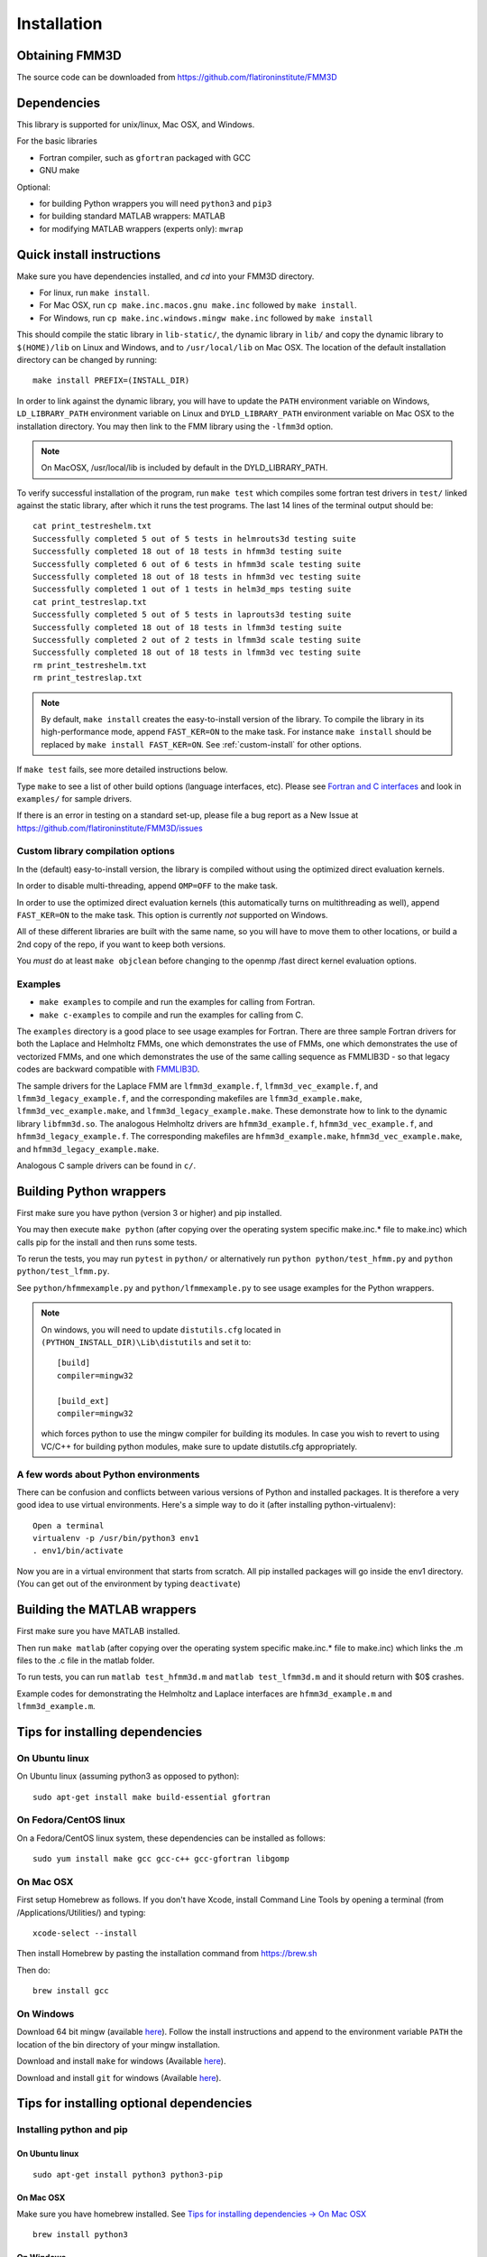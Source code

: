Installation
============

Obtaining FMM3D
***************

The source code can be downloaded from https://github.com/flatironinstitute/FMM3D 


Dependencies
************

This library is supported for unix/linux, Mac OSX, and Windows.

For the basic libraries

* Fortran compiler, such as ``gfortran`` packaged with GCC
* GNU make

Optional:

* for building Python wrappers you will need ``python3`` and ``pip3`` 
* for building standard MATLAB wrappers: MATLAB
* for modifying MATLAB wrappers (experts only): ``mwrap``

Quick install instructions
*********************************************

Make sure you have dependencies installed, and `cd` into your FMM3D
directory. 

-  For linux, run ``make install``.
-  For Mac OSX, run ``cp make.inc.macos.gnu make.inc`` followed by ``make install``.
-  For Windows, run ``cp make.inc.windows.mingw make.inc`` followed by ``make install`` 

This should compile the static library
in ``lib-static/``, the dynamic library in ``lib/`` and copy the dynamic 
library to ``$(HOME)/lib`` on Linux and Windows, and to
``/usr/local/lib`` on Mac OSX.
The location of the default installation directory can be changed by
running::

    make install PREFIX=(INSTALL_DIR)


In order to link against the dynamic library, you will have to update
the ``PATH`` environment variable on Windows, ``LD_LIBRARY_PATH`` environment
variable on Linux and ``DYLD_LIBRARY_PATH`` environment variable on Mac OSX
to the installation directory.
You may then link to the FMM library using the ``-lfmm3d`` option.

.. note :: 
   On MacOSX, /usr/local/lib is included by default in the
   DYLD_LIBRARY_PATH.


To verify successful installation of the program, run ``make test``
which compiles some fortran test drivers in ``test/`` linked against
the static library, after which it
runs the test programs. The last 14 lines of the terminal output should be::

   cat print_testreshelm.txt
   Successfully completed 5 out of 5 tests in helmrouts3d testing suite
   Successfully completed 18 out of 18 tests in hfmm3d testing suite
   Successfully completed 6 out of 6 tests in hfmm3d scale testing suite
   Successfully completed 18 out of 18 tests in hfmm3d vec testing suite
   Successfully completed 1 out of 1 tests in helm3d_mps testing suite
   cat print_testreslap.txt
   Successfully completed 5 out of 5 tests in laprouts3d testing suite
   Successfully completed 18 out of 18 tests in lfmm3d testing suite
   Successfully completed 2 out of 2 tests in lfmm3d scale testing suite
   Successfully completed 18 out of 18 tests in lfmm3d vec testing suite
   rm print_testreshelm.txt
   rm print_testreslap.txt


.. note ::
   By default, ``make install`` creates the easy-to-install version of the library. To
   compile the library in its high-performance mode, append
   ``FAST_KER=ON`` to the make task. For instance ``make install`` should be replaced by 
   ``make install FAST_KER=ON``. See :ref:`custom-install` for
   other options.
   

If ``make test`` fails, see more detailed instructions below. 

Type ``make`` to see a list of other build options (language
interfaces, etc). Please see `Fortran and C interfaces <fortran-c.html>`__ and look in
``examples/`` for sample drivers.

If there is an error in testing on a standard set-up,
please file a bug report as a New Issue at https://github.com/flatironinstitute/FMM3D/issues

.. _custom-install:

Custom library compilation options
~~~~~~~~~~~~~~~~~~~~~~~~~~~~~~~~~~

In the (default) easy-to-install version,
the library is compiled  without using the optimized direct evaluation kernels.

In order to disable multi-threading, append ``OMP=OFF`` to the make task.

In order to use the optimized direct evaluation kernels (this
automatically turns on multithreading as well), append ``FAST_KER=ON`` to
the make task. This option is currently *not* supported on Windows.


All of these different libraries are
built with the same name, so you will have to move them to other
locations, or build a 2nd copy of the repo, if you want to keep both
versions.

You *must* do at least ``make objclean`` before changing to the openmp
/fast direct kernel evaluation options.


Examples
~~~~~~~~~~~~~~~~~~~~~~~~~~~~~

*  ``make examples`` to compile and run the examples for calling from Fortran.
*  ``make c-examples`` to compile and run the examples for calling from C.

The ``examples`` directory is a good place to see usage 
examples for Fortran.
There are three sample Fortran drivers  
for both the Laplace and Helmholtz FMMs,
one which demonstrates the use of FMMs, one which demonstrates
the use of vectorized FMMs, and one which demonstrates the 
use of the same calling sequence as FMMLIB3D - so that legacy codes
are backward compatible with `FMMLIB3D <https://github.com/zgimbutas/fmmlib3d>`_.

The sample drivers for the Laplace FMM are
``lfmm3d_example.f``, ``lfmm3d_vec_example.f``, and
``lfmm3d_legacy_example.f``, and the corresponding makefiles
are ``lfmm3d_example.make``, ``lfmm3d_vec_example.make``, and
``lfmm3d_legacy_example.make``. These demonstrate how to link
to the dynamic library ``libfmm3d.so``.
The analogous Helmholtz drivers are ``hfmm3d_example.f``,
``hfmm3d_vec_example.f``, and ``hfmm3d_legacy_example.f``.
The corresponding makefiles are ``hfmm3d_example.make``, 
``hfmm3d_vec_example.make``, and ``hfmm3d_legacy_example.make``.


Analogous C sample drivers can be found in ``c/``.


Building Python wrappers
****************************

First make sure you have python (version 3 or higher) and pip installed. 

You may then execute ``make python`` (after copying over the
operating system specific make.inc.* file to make.inc) which calls
pip for the install and then runs some tests.

To rerun the tests, you may run ``pytest`` in ``python/`` 
or alternatively run ``python python/test_hfmm.py`` and 
``python python/test_lfmm.py``.

See ``python/hfmmexample.py`` and ``python/lfmmexample.py`` to see
usage examples for the Python wrappers.

.. note::
   On windows, you will need to update ``distutils.cfg`` located in 
   ``(PYTHON_INSTALL_DIR)\Lib\distutils`` and set it to::

       [build]
       compiler=mingw32

       [build_ext]
       compiler=mingw32

   which forces python to use the mingw compiler for building its
   modules. In case you wish to revert to using VC/C++ for building python
   modules, make sure to update distutils.cfg appropriately.


A few words about Python environments
~~~~~~~~~~~~~~~~~~~~~~~~~~~~~~~~~~~~~

There can be confusion and conflicts between various versions of Python and installed packages. It is therefore a very good idea to use virtual environments. Here's a simple way to do it (after installing python-virtualenv)::

  Open a terminal
  virtualenv -p /usr/bin/python3 env1
  . env1/bin/activate

Now you are in a virtual environment that starts from scratch. All pip installed packages will go inside the env1 directory. (You can get out of the environment by typing ``deactivate``)



Building the MATLAB wrappers
****************************

First make sure you have MATLAB installed. 

Then run ``make matlab`` (after copying over the operating
system specific make.inc.* file to make.inc) which links the .m files to
the .c file in the matlab folder.

To run tests, you can run ``matlab test_hfmm3d.m`` and 
``matlab test_lfmm3d.m`` and it should return with $0$ crashes.

Example codes for demonstrating the Helmholtz and Laplace
interfaces are ``hfmm3d_example.m`` and ``lfmm3d_example.m``.


Tips for installing dependencies
**********************************

On Ubuntu linux
~~~~~~~~~~~~~~~~

On Ubuntu linux (assuming python3 as opposed to python)::

  sudo apt-get install make build-essential gfortran  


On Fedora/CentOS linux
~~~~~~~~~~~~~~~~~~~~~~~~

On a Fedora/CentOS linux system, these dependencies can be installed as 
follows::

  sudo yum install make gcc gcc-c++ gcc-gfortran libgomp 

.. _mac-inst:

On Mac OSX
~~~~~~~~~~~~~~~~~~~~~~~~

First setup Homebrew as follows. If you don't have Xcode, install
Command Line Tools by opening a terminal (from /Applications/Utilities/)
and typing::

  xcode-select --install

Then install Homebrew by pasting the installation command from
https://brew.sh

Then do::
  
  brew install gcc 


On Windows
~~~~~~~~~~~~~~~

Download 64 bit mingw (available `here <http://mingw-w64.org/doku.php>`_). 
Follow the install instructions and append to the environment variable ``PATH`` the
location of the bin directory of your mingw installation.

Download  and install ``make`` for windows 
(Available `here <http://gnuwin32.sourceforge.net/packages/make.htm>`_).

Download and install ``git`` for windows
(Available `here <https://git-scm.com/download/win>`_).

Tips for installing optional dependencies
******************************************

Installing python and pip
~~~~~~~~~~~~~~~~~~~~~~~~~~~~

On Ubuntu linux
##################

::

  sudo apt-get install python3 python3-pip


On Mac OSX
############

Make sure you have homebrew installed. See `Tips for installing dependencies -> On Mac OSX <install.html#mac-inst>`__ 

::
  
  brew install python3


On Windows
###########

Download and install python3.7 from python.org.

Configuring MATLAB
~~~~~~~~~~~~~~~~~~~

On Windows
############

Update ``MINGW_LPATH`` in ``make.inc.windows.mingw`` to point to the
appropriate installation directory (it should be the one within the
``gcc`` folder).

To setup mingw as the C compiler on MATLAB run ``configuremingw.p``
(which can be downloaded from 
`here <https://www.mathworks.com/matlabcentral/answers/uploaded_files/88639/configuremingw.p>`_)
and choose the mingw directory. To verify successful setup run ``mex
-setup`` from matlab and it should be configured to compile with mingw.


Installing MWrap
~~~~~~~~~~~~~~~~~~

If you make any changes to the 
fortran code, you will need to regenerate the .c files
from the .mw files for which mwrap is required.
This is not needed for most users.
`MWrap <http://www.cs.cornell.edu/~bindel/sw/mwrap>`_
is a very useful MEX interface generator by Dave Bindel.

Make sure you have ``flex`` and ``bison`` installed.
Download version 0.33.5 or later from https://github.com/zgimbutas/mwrap, un-tar the package, cd into it, then::
  
  make
  sudo cp mwrap /usr/local/bin/


